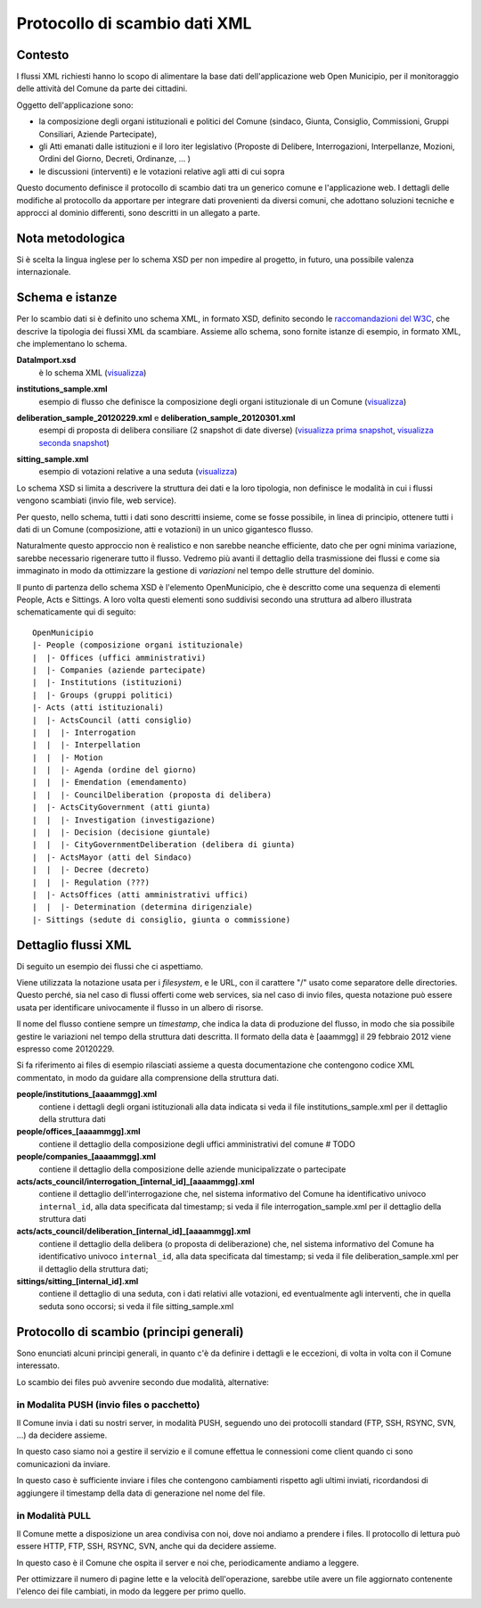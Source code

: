 Protocollo di scambio dati XML
==============================

Contesto
--------
I flussi XML richiesti hanno lo scopo di alimentare la base dati dell'applicazione web Open Municipio, per il monitoraggio delle attività del Comune da parte dei cittadini.

Oggetto dell'applicazione sono: 

* la composizione degli organi istituzionali e politici del Comune (sindaco, Giunta, Consiglio, Commissioni, Gruppi Consiliari, Aziende Partecipate), 
* gli Atti emanati dalle istituzioni e il loro iter legislativo (Proposte di Delibere, Interrogazioni, Interpellanze, Mozioni, Ordini del Giorno, Decreti, Ordinanze, ... )
* le discussioni (interventi) e le votazioni relative agli atti di cui sopra

Questo documento definisce il protocollo di scambio dati tra un generico comune e l'applicazione web.
I dettagli delle modifiche al protocollo da apportare per integrare dati provenienti da diversi comuni, che adottano soluzioni tecniche e approcci al dominio differenti, sono descritti in un allegato a parte.

Nota metodologica
-----------------
Si è scelta la lingua inglese per lo schema XSD per non impedire al progetto, in futuro, una possibile valenza internazionale.


Schema e istanze
----------------
Per lo scambio dati si è definito uno schema XML, in formato XSD, definito secondo le `raccomandazioni del W3C`_, che descrive la tipologia dei flussi XML da scambiare.
Assieme allo schema, sono fornite istanze di esempio, in formato XML, che implementano lo schema.

**DataImport.xsd**
  è lo schema XML (`visualizza`__)

.. __: ./DataImport.xsd

**institutions_sample.xml**
  esempio di flusso che definisce la composizione degli organi istituzionale di un Comune (`visualizza`__)

.. __: ./institutions_sample.xml

**deliberation_sample_20120229.xml** e **deliberation_sample_20120301.xml**
  esempi di proposta di delibera consiliare (2 snapshot di date diverse) 
  (`visualizza prima snapshot`_, `visualizza seconda snapshot`_)

.. _`visualizza prima snapshot`: ./deliberation_sample_20120229.xml
.. _`visualizza seconda snapshot`: ./deliberation_sample_20120301.xml

**sitting_sample.xml**
  esempio di votazioni relative a una seduta (`visualizza`__)

.. __: ./sitting_sample.xml

.. _`raccomandazioni del W3C`: http://www.w3.org/TR/xmlschema-0/

Lo schema XSD si limita a descrivere la struttura dei dati e la loro tipologia, non definisce le modalità in cui i flussi vengono scambiati (invio file, web service).

Per questo, nello schema, tutti i dati sono descritti insieme, come se fosse possibile, in linea di principio, ottenere tutti i dati di un Comune (composizione, atti e votazioni) in un unico gigantesco flusso.

Naturalmente questo approccio non è realistico e non sarebbe neanche efficiente, dato che per ogni minima variazione, sarebbe necessario rigenerare tutto il flusso. Vedremo più avanti il dettaglio della trasmissione dei flussi e come sia immaginato in modo da ottimizzare la gestione di *variazioni* nel tempo delle strutture del dominio.

Il punto di partenza dello schema XSD è l'elemento OpenMunicipio, che è descritto come una sequenza di elementi People, Acts e Sittings. A loro volta questi elementi sono suddivisi secondo una struttura ad albero illustrata schematicamente qui di seguito::

  OpenMunicipio
  |- People (composizione organi istituzionale)
  |  |- Offices (uffici amministrativi)
  |  |- Companies (aziende partecipate)
  |  |- Institutions (istituzioni)
  |  |- Groups (gruppi politici)
  |- Acts (atti istituzionali)
  |  |- ActsCouncil (atti consiglio)
  |  |  |- Interrogation
  |  |  |- Interpellation
  |  |  |- Motion
  |  |  |- Agenda (ordine del giorno)
  |  |  |- Emendation (emendamento)
  |  |  |- CouncilDeliberation (proposta di delibera)
  |  |- ActsCityGovernment (atti giunta)
  |  |  |- Investigation (investigazione)
  |  |  |- Decision (decisione giuntale)
  |  |  |- CityGovernmentDeliberation (delibera di giunta)
  |  |- ActsMayor (atti del Sindaco)
  |  |  |- Decree (decreto)
  |  |  |- Regulation (???)
  |  |- ActsOffices (atti amministrativi uffici)
  |  |  |- Determination (determina dirigenziale)
  |- Sittings (sedute di consiglio, giunta o commissione)


Dettaglio flussi XML
--------------------

Di seguito un esempio dei flussi che ci aspettiamo.

Viene utilizzata la notazione usata per i *filesystem*, e le URL,
con il carattere "/" usato come separatore delle directories.
Questo perché, sia nel caso di flussi offerti come web services, sia nel caso di invio files, questa notazione può essere usata per identificare univocamente il flusso in un albero di risorse.

Il nome del flusso contiene sempre un *timestamp*, che indica la data di produzione del flusso,
in modo che sia possibile gestire le variazioni nel tempo della struttura dati descritta.
Il formato della data è [aaammgg] il 29 febbraio 2012 viene espresso come 20120229.

Si fa riferimento ai files di esempio rilasciati assieme a questa documentazione
che contengono codice XML commentato, in modo da guidare alla comprensione della struttura dati.

**people/institutions_[aaaammgg].xml**
  contiene i dettagli degli organi istituzionali alla data indicata
  si veda il file institutions_sample.xml per il dettaglio della struttura dati

**people/offices_[aaaammgg].xml**
  contiene il dettaglio della composizione degli uffici amministrativi del comune
  # TODO
  
**people/companies_[aaaammgg].xml**
  contiene il dettaglio della composizione delle aziende municipalizzate o partecipate

**acts/acts_council/interrogation_[internal_id]_[aaaammgg].xml**
  contiene il dettaglio dell'interrogazione che, nel sistema informativo del Comune ha
  identificativo univoco ``internal_id``, alla data specificata dal timestamp; 
  si veda il file interrogation_sample.xml per il dettaglio della struttura dati
  
**acts/acts_council/deliberation_[internal_id]_[aaaammgg].xml**
  contiene il dettaglio della delibera (o proposta di deliberazione) che, nel sistema informativo del Comune ha
  identificativo univoco ``internal_id``, alla data specificata dal timestamp; 
  si veda il file deliberation_sample.xml per il dettaglio della struttura dati;
  
**sittings/sitting_[internal_id].xml**
  contiene il dettaglio di una seduta, con i dati relativi alle votazioni, ed eventualmente agli interventi,
  che in quella seduta sono occorsi; si veda il file sitting_sample.xml

  
Protocollo di scambio (principi generali)
-----------------------------------------
Sono enunciati alcuni principi generali,  
in quanto c'è da definire i dettagli e le eccezioni, di volta in volta con il Comune interessato.

Lo scambio dei files può avvenire secondo due modalità, alternative:

in Modalita PUSH (invio files o pacchetto)
++++++++++++++++++++++++++++++++++++++++++
Il Comune invia i dati su nostri server, in modalità PUSH, seguendo uno dei protocolli
standard (FTP, SSH, RSYNC, SVN, ...) da decidere assieme.

In questo caso siamo noi a gestire il servizio e il comune effettua le connessioni come client
quando ci sono comunicazioni da inviare.

In questo caso è sufficiente inviare i files che contengono cambiamenti rispetto agli ultimi inviati,
ricordandosi di aggiungere il timestamp della data di generazione nel nome del file.

in Modalità PULL
++++++++++++++++
Il Comune mette a disposizione un area condivisa con noi, dove noi andiamo a prendere i files.
Il protocollo di lettura può essere HTTP, FTP, SSH, RSYNC, SVN, anche qui da decidere assieme.

In questo caso è il Comune che ospita il server e noi che, periodicamente andiamo a leggere.

Per ottimizzare il numero di pagine lette e la velocità dell'operazione,
sarebbe utile avere un file aggiornato contenente l'elenco dei file cambiati, in modo da
leggere per primo quello.




